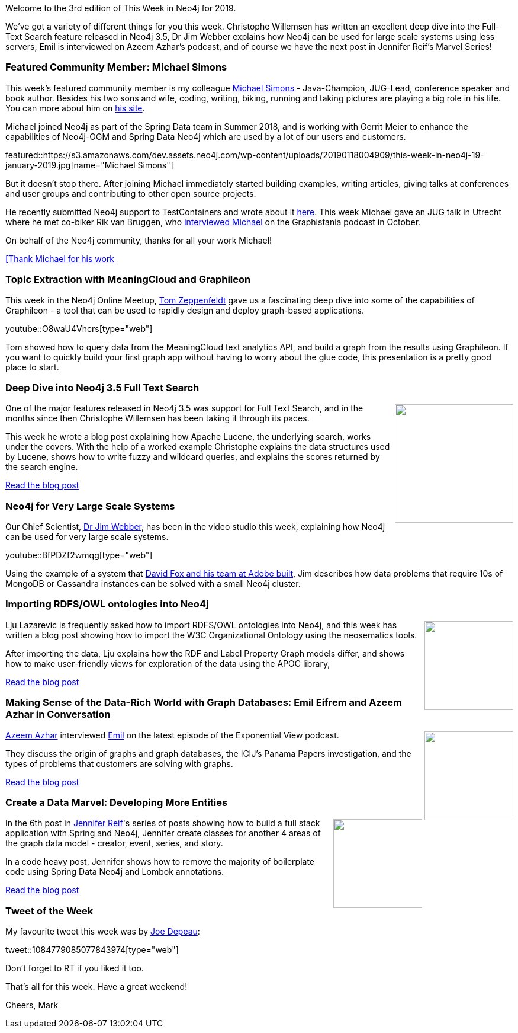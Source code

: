 ﻿:linkattrs:
:type: "web"

////
[Keywords/Tags:]
<insert-tags-here>


[Meta Description:]
Discover what's new in the Neo4j community for the week of 22 December 2018


[Primary Image File Name:]
this-week-neo4j-22-december-2018.jpg

[Primary Image Alt Text:]
Explore everything that's happening in the Neo4j community for the week of 22 December 2018

[Headline:]
This Week in Neo4j – Building a dating website, 

[Body copy:]
////

Welcome to the 3rd edition of This Week in Neo4j for 2019. 

We've got a variety of different things for you this week. Christophe Willemsen has written an excellent deep dive into the Full-Text Search feature released in Neo4j 3.5, Dr Jim Webber explains how Neo4j can be used for large scale systems using less servers, Emil is interviewed on Azeem Azhar's podcast, and of course we have the next post in Jennifer Reif's Marvel Series!

[[featured-community-member]]
=== Featured Community Member: Michael Simons

This week's featured community member is my colleague https://twitter.com/rotnroll666[Michael Simons^] - Java-Champion, JUG-Lead, conference speaker and book author. Besides his two sons and wife, coding, writing, biking, running and taking pictures are playing a big role in his life. You can more about him on http://michael-simons.eu/[his site^].

Michael joined Neo4j as part of the Spring Data team in Summer 2018, and is working with Gerrit Meier to enhance the capabilities of Neo4j-OGM and Spring Data Neo4j which are used by a lot of our users and customers.

featured::https://s3.amazonaws.com/dev.assets.neo4j.com/wp-content/uploads/20190118004909/this-week-in-neo4j-19-january-2019.jpg[name="Michael Simons"]

But it doesn't stop there. After joining Michael immediately started building examples, writing articles, giving talks at conferences and user groups and contributing to other open source projects.

He recently submitted Neo4j support to TestContainers and wrote about it https://medium.com/neo4j/testing-your-neo4j-based-java-application-34bef487cc3c[here^].
This week Michael gave an JUG talk in Utrecht where he met co-biker Rik van Bruggen, who http://blog.bruggen.com/2018/10/podcast-interview-with-michael-simons.html[interviewed Michael^] on the Graphistania podcast in October.

On behalf of the Neo4j community, thanks for all your work Michael!

link:https://twitter.com/rotnroll666[[Thank Michael for his work, role="medium button"]

[[features-1]]
=== Topic Extraction with MeaningCloud and Graphileon

This week in the Neo4j Online Meetup, https://twitter.com/tomzeppenfeldt?lang=en[Tom Zeppenfeldt^] gave us a fascinating deep dive into some of the capabilities of Graphileon - a tool that can be used to rapidly design and deploy graph-based applications.

youtube::O8waU4Vhcrs[type={type}]

Tom showed how to query data from the MeaningCloud text analytics API, and build a graph from the results using Graphileon. If you want to quickly build your first graph app without having to worry about the glue code, this presentation is a pretty good place to start.

[[features-2]]
=== Deep Dive into Neo4j 3.5 Full Text Search 

++++
<div style="float:right; padding: 2px	">
<img src="https://s3.amazonaws.com/dev.assets.neo4j.com/wp-content/uploads/20190117221501/image2.jpg" width="200px"  />
</div>
++++

One of the major features released in Neo4j 3.5 was support for Full Text Search, and in the months since then Christophe Willemsen has been taking it through its paces. 

This week he wrote a blog post explaining how Apache Lucene, the underlying search, works under the covers. With the help of a worked example Christophe explains the data structures used by Lucene, shows how to write fuzzy and wildcard queries, and explains the scores returned by the search engine.

link:https://r.neo4j.com/2FLxbnJ[Read the blog post, role="medium button"]

[[features-3]]
=== Neo4j for Very Large Scale Systems

Our Chief Scientist, https://twitter.com/jimwebber[Dr Jim Webber^], has been in the video studio this week, explaining how Neo4j can be used for very large scale systems.

youtube::BfPDZf2wmqg[type={type}]

Using the example of a system that https://www.youtube.com/watch?v=bPM9hVorPSM[David Fox and his team at Adobe built^], Jim describes how data problems that require 10s of MongoDB or Cassandra instances can be solved with a small Neo4j cluster.

[[features-4]]
=== Importing RDFS/OWL ontologies into Neo4j

++++
<div style="float:right; padding: 2px">
<img src="https://s3.amazonaws.com/dev.assets.neo4j.com/wp-content/uploads/20190117145702/0_elzMJEAxjQTpv0Ku.png" width="150px"  />
</div>
++++

Lju Lazarevic is frequently asked how to import RDFS/OWL ontologies into Neo4j, and this week has written a blog post showing how to import the W3C Organizational Ontology using the neosematics tools.

After importing the data, Lju explains how the RDF and Label Property Graph models differ, and shows how to make user-friendly views for exploration of the data using the APOC library, 

link:https://r.neo4j.com/2FLxe2T[Read the blog post, role="medium button"]

[[features-5]]
=== Making Sense of the Data-Rich World with Graph Databases: Emil Eifrem and Azeem Azhar in Conversation

++++
<div style="float:right; padding: 2px	">
<img src="https://s3.amazonaws.com/dev.assets.neo4j.com/wp-content/uploads/20190118003500/512.png" width="150px"  />
</div>
++++

https://twitter.com/azeem[Azeem Azhar^] interviewed https://twitter.com/emileifrem[Emil^] on the latest episode of the Exponential View podcast. 

They discuss the origin of graphs and graph databases, the ICIJ's Panama Papers investigation, and the types of problems that customers are solving with graphs.	

link:https://r.neo4j.com/2FKu2Vb[Read the blog post, role="medium button"]

[[features-6]]
=== Create a Data Marvel: Developing More Entities

++++
<div style="float:right; padding: 2px	">
<img src="https://s3.amazonaws.com/dev.assets.neo4j.com/wp-content/uploads/20190117143058/1_z40bC_gHxouKGxu2pPe1mA.jpeg" width="150px"  />
</div>
++++

In the 6th post in https://twitter.com/jmhreif[Jennifer Reif^]'s series of posts showing how to build a full stack application with Spring and Neo4j, Jennifer create classes for another 4 areas of the graph data model - creator, event, series, and story.

In a code heavy post, Jennifer shows how to remove the majority of boilerplate code using Spring Data Neo4j and Lombok annotations. 

link:https://r.neo4j.com/2FKu0N3[Read the blog post, role="medium button"]

=== Tweet of the Week

My favourite tweet this week was by https://twitter.com/joedepeau[Joe Depeau^]:

tweet::1084779085077843974[type={type}]

Don’t forget to RT if you liked it too.

That’s all for this week. Have a great weekend!

Cheers, Mark

////

* https://medium.com/neo4j/importing-rdfs-owl-ontologies-into-neo4j-23e4e28ebbad 

[[articles-1]]
=== Graphing yourself, New Scala Driver, New Release on Google Cloud Platform

++++
<div style="float:right; padding: 2px	">
<img src="https://s3.amazonaws.com/dev.assets.neo4j.com/wp-content/uploads/20190111074314/1_H4YN_BOKECgFDZ8icF7tMg.png" width="150px"  />
</div>
++++

* tada  - https://tech.findmypast.com/graphical-family-tree/ 

Graphing the Poets 
https://medium.com/@kirbyurner/graphing-the-poets-b600c86d6b9 

////
